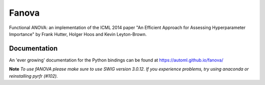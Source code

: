 Fanova
======

Functional ANOVA: an implementation of the ICML 2014 paper "An Efficient Approach for Assessing Hyperparameter Importance" by Frank Hutter, Holger Hoos and Kevin Leyton-Brown.

Documentation
-------------

An 'ever growing' documentation for the Python bindings can be found at https://automl.github.io/fanova/

**Note** *To use fANOVA please make sure to use SWIG version 3.0.12. If you experience problems, try using anaconda or reinstalling pyrfr (#102).*
